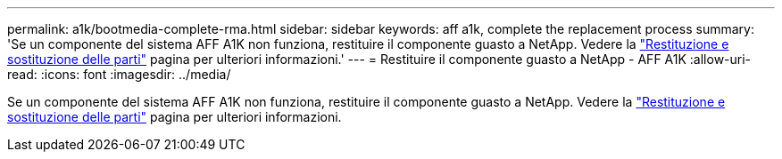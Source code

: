 ---
permalink: a1k/bootmedia-complete-rma.html 
sidebar: sidebar 
keywords: aff a1k, complete the replacement process 
summary: 'Se un componente del sistema AFF A1K non funziona, restituire il componente guasto a NetApp. Vedere la https://mysupport.netapp.com/site/info/rma["Restituzione e sostituzione delle parti"] pagina per ulteriori informazioni.' 
---
= Restituire il componente guasto a NetApp - AFF A1K
:allow-uri-read: 
:icons: font
:imagesdir: ../media/


[role="lead"]
Se un componente del sistema AFF A1K non funziona, restituire il componente guasto a NetApp. Vedere la https://mysupport.netapp.com/site/info/rma["Restituzione e sostituzione delle parti"] pagina per ulteriori informazioni.
